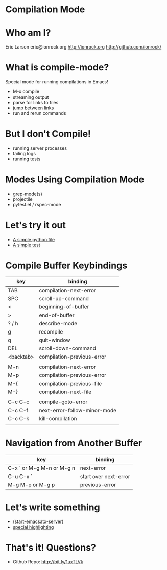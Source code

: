 * Compilation Mode
* Who am I?

  Eric Larson
  eric@ionrock.org
  http://ionrock.org
  http://github.com/ionrock/

* What is compile-mode?

  Special mode for running compilations in Emacs!

  - M-x compile
  - streaming output
  - parse for links to files
  - jump between links
  - run and rerun commands

* But I don't Compile!

  - running server processes
  - tailing logs
  - running tests

* Modes Using Compilation Mode

 - grep-mode(s)
 - projectile
 - pytest.el / rspec-mode

* Let's try it out

 - [[file:pytest-example/foo.py][A simple python file]]
 - [[file:pytest-example/test_foo.py][A simple test]]

* Compile Buffer Keybindings

  |-----------+------------------------------|
  | key       | binding                      |
  |-----------+------------------------------|
  | TAB       | compilation-next-error       |
  | SPC       | scroll-up-command            |
  | <         | beginning-of-buffer          |
  | >         | end-of-buffer                |
  | ? / h     | describe-mode                |
  | g         | recompile                    |
  | q         | quit-window                  |
  | DEL       | scroll-down-command          |
  | <backtab> | compilation-previous-error   |
  |           |                              |
  | M-n       | compilation-next-error       |
  | M-p       | compilation-previous-error   |
  | M-{       | compilation-previous-file    |
  | M-}       | compilation-next-file        |
  |           |                              |
  | C-c C-c   | compile-goto-error           |
  | C-c C-f   | next-error-follow-minor-mode |
  | C-c C-k   | kill-compilation             |
  |           |                              |
  |-----------+------------------------------|

* Navigation from Another Buffer

  |---------------------------+-----------------------|
  | key                       | binding               |
  |---------------------------+-----------------------|
  | C-x ` or M-g M-n or M-g n | next-error            |
  | C-u C-x `                 | start over next-error |
  | M-g M-p or M-g p          | previous-error        |
  |---------------------------+-----------------------|

* Let's write something

 - [[file:emacsatx-server.el][(start-emacsatx-server)]]
 - [[file:emacsatx-hl.el][special highlighting]]

* That's it! Questions?

  - Github Repo: http://bit.ly/1uxTLVk
